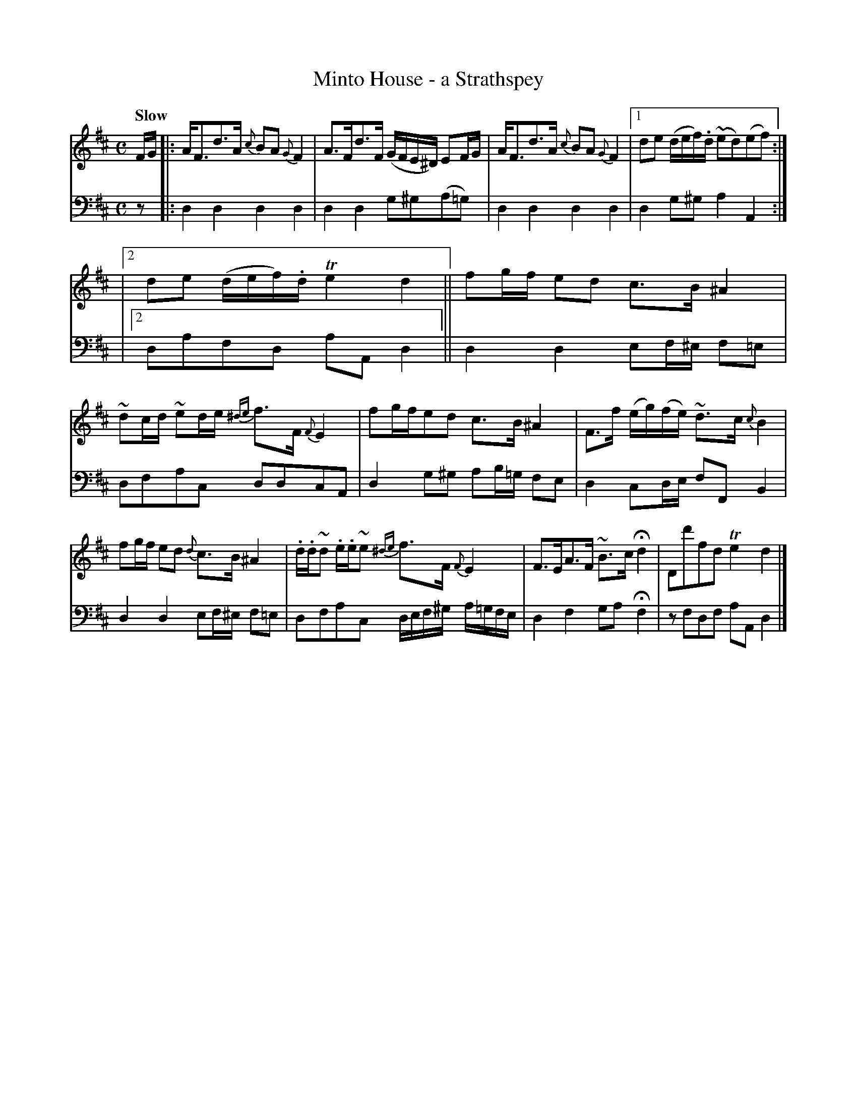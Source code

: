 X: 212
T: Minto House - a Strathspey
B: John Pringle "Collection of Reels Strathspeys & Jigs", 1801 p.21#2
Z: 2011 John Chambers <jc:trillian.mit.edu>
Q: "Slow"
R: strathspey
M: C
L: 1/8
K: D
V: 1
F/G/ !Segno!|:\
A<Fd>A {c}BA{G}F2 | A>Fd>F (G/F/E/^D/) EF/G/ |\
A<Fd>A {c}BA{G}F2 |1 de (d/e/f/).d/ (~ed)(ef) :|
|2 de (d/e/f/).d/ Te2d2 ||\
fg/f/ ed c>B ^A2 | ~dc/d/ ~ed/e/ {^de}f>F{F}E2 |\
fg/f/ed c>B^A2 | F>f (e/g/)(f/e/) ~d>c {c}B2 |
fg/f/ ed {d}c>B ^A2 | .d/.d/~d .e/.e/~e {^de}f>F {F}E2 |\
F>EA>F ~B>cHd2 | Dd'fd Te2!Segno!d2 |]
V: 2 clef=bass middle=d
z !Segno!|:\
d2d2 d2d2 | d2d2 g^g(a=g) | d2d2 d2d2 |` d2g^g a2A2 :|
|2 dafd aAd2 ||\
d2d2 ef/^e/ f=e | dfac ddcA | d2g^g ab/=g/ fe | d2cd/e/ fFB2 |
d2d2 ef/^e/ f=e | dfac d/e/f/^g/ a/=g/f/e/ | d2f2 gaHf2 | zfdf aA!Segno!d2 |]
